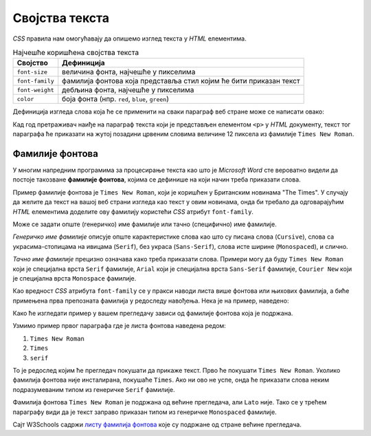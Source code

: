 Својства текста
===============

*CSS* правила нам омогућавају да опишемо изглед текста у *HTML* елементима.

.. table:: Најчешће коришћена својства текста

    =============== =================
    Својство        Дефиниција
    =============== =================
    ``font-size``   величина фонта, најчешће у пикселима
    ``font-family`` фамилија фонтова која представља стил којим ће бити приказан текст
    ``font-weight`` дебљина фонта, најчешће у пикселима
    ``color``       боја фонта (нпр. ``red``, ``blue``, ``green``)
    =============== =================

.. infonote::

    За елементе који садрже текст могу се подесити и друга својства, као што је ``background-color`` – које дефинише која ће бити боја позадине елемента у коме се налази текст (нпр. ``red``, ``blue``, ``green``).

Дефиниција изгледа слова која ће се применити на сваки параграф веб стране може се написати овако:

.. activecode:: css_text
    :language: html
    :nocodelens:

    <style>
    p {
      font-size: 12px;
      background-color: yellow;
      color: red;
      font-family: "Times New Roman";
    }
    </style>
    <p>Први параграф</p>
    <p>Други параграф</p>

Кад год претраживач наиђе на параграф текста који је представљен елементом ``<p>`` у *HTML* документу, текст тог параграфа ће приказати на жутој позадини црвеним словима величине 12 пиксела из фамилије ``Times New Roman``.

Фамилије фонтова
----------------

У многим напредним програмима за процесирање текста као што је *Microsoft Word* сте вероватно видели да постоје такозване **фамилије фонтова**, којима се дефинише на који начин треба приказати слова.

Пример фамилије фонтова је ``Times New Roman``, који је коришћен у Британским новинама "The Times". У случају да желите да текст на вашој веб страни изгледа као текст у овим новинама, онда би требало да одговарајућим *HTML* елементима доделите ову фамилију користећи *CSS* атрибут ``font-family``.

Може се задати опште (генеричко) име фамилије или тачно (специфично) име фамилије.

*Генеричко име фамилије* описује опште карактеристике слова као што су писана слова (``Cursive``), слова са украсима-стопицама на ивицама (``Serif``), без украса (``Sans-Serif``), слова исте ширине (``Monospaced``), и слично.

.. activecode:: css_font_family_generic
    :language: html
    :nocodelens:

    <style>
        p.cursive {
            font-family: cursive;
        }
        p.serif {
            font-family: serif;
        }
        p.sans-serif {
            font-family: sans-serif;
        }
        p.monospaced {
            font-family: monospaced;
        }
    </style>
    <p class="cursive">Familija cursive.</p>
    <p class="serif">Фамилија serif.</p>
    <p class="sans-serif">Фамилија sans-serif.</p>
    <p class="monospaced">Фамилија Monospaced.</p>

*Тачно име фамилије* прецизно означава како треба приказати слова. Примери могу да буду ``Times New Roman`` који је специјална врста ``Serif`` фамилије, ``Arial`` који је специјална врста ``Sans-Serif`` фамилије, ``Courier New`` који је специјална врста ``Monospace`` фамилије.

Као вредност *CSS* атрибута ``font-family`` се у пракси наводи листа више фонтова или њихових фамилија, а биће примењена прва препозната фамилија у редоследу навођења. Нека је на пример, наведено:

.. activecode:: css_font_family
    :language: html
    :nocodelens:

    <style>
        p.prvi {
            font-family: "Times New Roman", Times, serif;
        }
        p.drugi {
            font-family: "Arial", "Times New Roman", Times, serif;
        }
        p.treci {
            font-family: "Lato", "monospaced";
        }
    </style>
    <p class="prvi">Овај текст је Times New Roman.</p>
    <p class="drugi">Овај текст је Arial.</p>
    <p class="treci">Овај текст је Lato, уколико је инсталиран на вашем систему. У супротном је Monospaced.</p>

Како ће изгледати пример у вашем прегледачу зависи од фамилије фонтова која је подржана.

Узмимо пример првог параграфа где је листа фонтова наведена редом:

#. ``Times New Roman``
#. ``Times``
#. ``serif``

То је редослед којим ће прегледач покушати да прикаже текст. Прво ће покушати ``Times New Roman``. Уколико фамилија фонтова није инсталирана, покушаће ``Times``. Ако ни ово не успе, онда ће приказати слова неким подразумеваним типом из генеричке ``Serif`` фамилије.

Фамилија фонтова ``Times New Roman`` је подржана од већине прегледача, али ``Lato`` није. Тако се у трећем параграфу види да је текст заправо приказан типом из генеричке ``Monospaced`` фамилије.

Сајт W3Schools садржи `листу фамилија фонтова <https://www.w3schools.com/cssref/css_websafe_fonts.asp>`_ које су подржане од стране већине прегледача.
